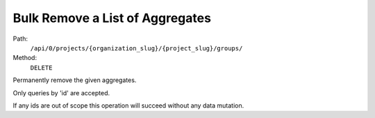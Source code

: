 .. this file is auto generated. do not edit

Bulk Remove a List of Aggregates
================================

Path:
 ``/api/0/projects/{organization_slug}/{project_slug}/groups/``
Method:
 ``DELETE``

Permanently remove the given aggregates.

Only queries by 'id' are accepted.

If any ids are out of scope this operation will succeed without
any data mutation.
